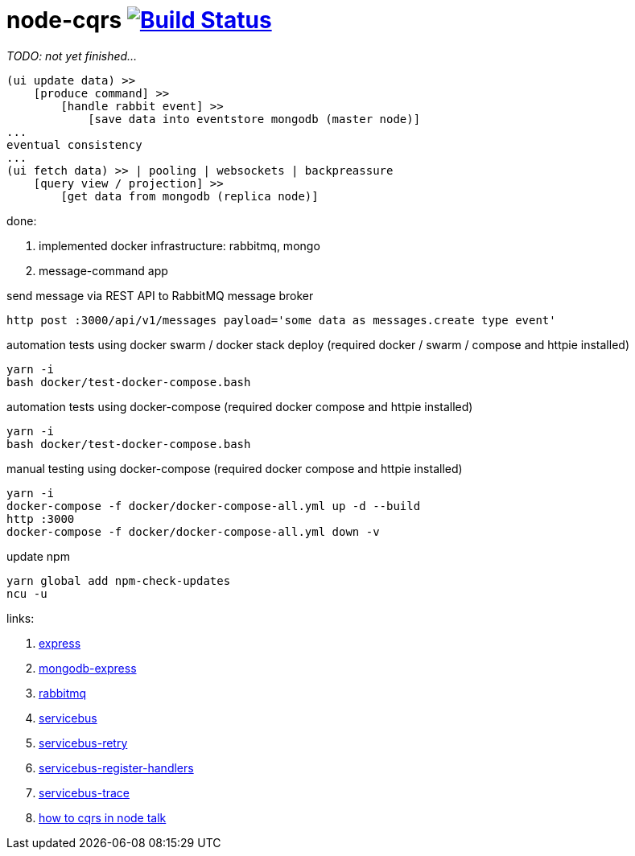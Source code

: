 = node-cqrs image:https://travis-ci.org/daggerok/node-cqrs.svg?branch=master["Build Status", link="https://travis-ci.org/daggerok/node-cqrs"]

_TODO: not yet finished..._

----
(ui update data) >>
    [produce command] >>
        [handle rabbit event] >>
            [save data into eventstore mongodb (master node)]
...
eventual consistency
...
(ui fetch data) >> | pooling | websockets | backpreassure
    [query view / projection] >>
        [get data from mongodb (replica node)]
----

done:

. implemented docker infrastructure: rabbitmq, mongo
. message-command app


.send message via REST API to RabbitMQ message broker
[sources,bash]
----
http post :3000/api/v1/messages payload='some data as messages.create type event'
----

.automation tests using docker swarm / docker stack deploy (required docker / swarm / compose and httpie installed)
[sources,bash]
----
yarn -i
bash docker/test-docker-compose.bash
----

.automation tests using docker-compose (required docker compose and httpie installed)
[sources,bash]
----
yarn -i
bash docker/test-docker-compose.bash
----

.manual testing using docker-compose (required docker compose and httpie installed)
[sources,bash]
----
yarn -i
docker-compose -f docker/docker-compose-all.yml up -d --build
http :3000
docker-compose -f docker/docker-compose-all.yml down -v
----

.update npm
[sources,bash]
----
yarn global add npm-check-updates
ncu -u
----

links:

. link:http://expressjs.com/en/4x/api.html[express]
. link:https://www.terlici.com/2015/04/03/mongodb-node-express.html[mongodb-express]
. link:https://www.rabbitmq.com/[rabbitmq]
. link:https://www.npmjs.com/package/servicebus[servicebus]
. link:https://github.com/mateodelnorte/servicebus-retry[servicebus-retry]
. link:https://github.com/mateodelnorte/servicebus-register-handlers[servicebus-register-handlers]
. link:https://github.com/mateodelnorte/servicebus-trace[servicebus-trace]
. link:http://nycnode.com/videos/matt-walters-how-to-cqrs-in-node-eventually-consistent-unidirectional-systems-with-microservices[how to cqrs in node talk]
